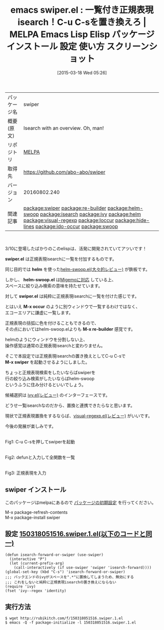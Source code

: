 #+BLOG: rubikitch
#+POSTID: 1324
#+DATE: [2015-03-18 Wed 05:26]
#+PERMALINK: swiper
#+OPTIONS: toc:nil num:nil todo:nil pri:nil tags:nil ^:nil \n:t -:nil
#+ISPAGE: nil
#+DESCRIPTION:
# (progn (erase-buffer)(find-file-hook--org2blog/wp-mode))
#+BLOG: rubikitch
#+CATEGORY: Emacs
#+EL_PKG_NAME: swiper
#+EL_TAGS: emacs, %p, %p.el, emacs lisp %p, elisp %p, emacs %f %p, emacs %p 使い方, emacs %p 設定, emacs パッケージ %p, emacs %p スクリーンショット, emacs isearch, emacs 正規表現検索, relate:re-builder, relate:helm-swoop, relate:isearch, relate:ivy, relate:helm, re-builder isearch, emacs helm-occur, anything-c-moccur, emacs occur, relate:visual-regexp, relate:loccur, relate:hide-lines, relate:ido-occur, relate:swoop
#+EL_TITLE: Emacs Lisp Elisp パッケージ インストール 設定 使い方 スクリーンショット
#+EL_TITLE0: 一覧付き正規表現isearch！C-u C-sを置き換えろ
#+EL_URL: 
#+begin: org2blog
#+DESCRIPTION: MELPAのEmacs Lispパッケージswiperの紹介
#+MYTAGS: package:swiper, emacs 使い方, emacs コマンド, emacs, swiper, swiper.el, emacs lisp swiper, elisp swiper, emacs melpa swiper, emacs swiper 使い方, emacs swiper 設定, emacs パッケージ swiper, emacs swiper スクリーンショット, emacs isearch, emacs 正規表現検索, relate:re-builder, relate:helm-swoop, relate:isearch, relate:ivy, relate:helm, re-builder isearch, emacs helm-occur, anything-c-moccur, emacs occur, relate:visual-regexp, relate:loccur, relate:hide-lines, relate:ido-occur, relate:swoop
#+TAGS: package:swiper, emacs 使い方, emacs コマンド, emacs, swiper, swiper.el, emacs lisp swiper, elisp swiper, emacs melpa swiper, emacs swiper 使い方, emacs swiper 設定, emacs パッケージ swiper, emacs swiper スクリーンショット, emacs isearch, emacs 正規表現検索, relate:re-builder, relate:helm-swoop, relate:isearch, relate:ivy, relate:helm, re-builder isearch, emacs helm-occur, anything-c-moccur, emacs occur, relate:visual-regexp, relate:loccur, relate:hide-lines, relate:ido-occur, relate:swoop, Emacs, swiper.el, helm, helm-swoop.el, swiper.el, M-x occur, M-x re-builder, M-x swiper, swiper.el, helm, helm-swoop.el, swiper.el, M-x occur, M-x re-builder, M-x swiper
#+TITLE: emacs swiper.el : 一覧付き正規表現isearch！C-u C-sを置き換えろ | MELPA Emacs Lisp Elisp パッケージ インストール 設定 使い方 スクリーンショット
#+BEGIN_HTML
<table>
<tr><td>パッケージ名</td><td>swiper</td></tr>
<tr><td>概要(原文)</td><td>Isearch with an overview. Oh, man!</td></tr>
<tr><td>リポジトリ</td><td><a href="http://melpa.org/">MELPA</a></td></tr>
<tr><td>取得先</td><td><a href="https://github.com/abo-abo/swiper">https://github.com/abo-abo/swiper</a></td></tr>
<tr><td>バージョン</td><td>20160802.240</td></tr>
<tr><td>関連記事</td><td><a href="http://rubikitch.com/tag/package:swiper/">package:swiper</a> <a href="http://rubikitch.com/tag/package:re-builder/">package:re-builder</a> <a href="http://rubikitch.com/tag/package:helm-swoop/">package:helm-swoop</a> <a href="http://rubikitch.com/tag/package:isearch/">package:isearch</a> <a href="http://rubikitch.com/tag/package:ivy/">package:ivy</a> <a href="http://rubikitch.com/tag/package:helm/">package:helm</a> <a href="http://rubikitch.com/tag/package:visual-regexp/">package:visual-regexp</a> <a href="http://rubikitch.com/tag/package:loccur/">package:loccur</a> <a href="http://rubikitch.com/tag/package:hide-lines/">package:hide-lines</a> <a href="http://rubikitch.com/tag/package:ido-occur/">package:ido-occur</a> <a href="http://rubikitch.com/tag/package:swoop/">package:swoop</a></td></tr>
</table>
<br />
#+END_HTML
3/10に登場したばかりのこのelispは、活発に開発されていてアツいです！

*swiper.el* は正規表現isearchに一覧を付加するものです。

同じ目的では *helm* を使った[[http://rubikitch.com/2014/12/25/helm-swoop/][helm-swoop.el(大々的レビュー)]] が鉄板です。

しかし、 *helm-swoop.el* は[[http://rubikitch.com/2014/12/19/helm-migemo/][Migemoに対応]] している上、
スペースに絞り込み検索の意味を持たせています。

対して *swiper.el* は純粋に正規表現isearchに一覧を付けた感じです。

とはいえ *M-x occur* のように別ウィンドウで一覧するわけではなく、
エコーエリアに謙虚に一覧します。

正規表現の括弧に色を付けることもできるので、
その点においてはhelm-swoop.elよりも *M-x re-builder* 感覚です。

helmのようにウィンドウを分割しない上、
操作感覚は通常の正規表現isearchと変わりません。

そこで本設定では正規表現isearchの置き換えとしてC-u C-sで
*M-x swiper* を起動させるようにしました。

ちょっと正規表現検索をしたいならばswiperを
行の絞り込み検索がしたいならばhelm-swoop
というふうに住み分けるといいでしょう。

候補選択は [[http://rubikitch.com/2015/03/15/ivy/][ivy.el(レビュー)]] のインターフェースです。

どうせ一覧isearchなのだから、置換と連携できたらなと思います。

現状で正規表現置換をするならば、[[http://rubikitch.com/2014/08/26/visual-regexp/][visual-regexp.el(レビュー)]] がいいです。

今後の発展が楽しみです。



# (progn (forward-line 1)(shell-command "screenshot-time.rb org_template" t))
[[file:/r/sync/screenshots/20150318055401.png]]
Fig1: C-u C-sを押してswiperを起動

[[file:/r/sync/screenshots/20150318055504.png]]
Fig2: defunと入力して全関数を一覧

[[file:/r/sync/screenshots/20150318055616.png]]
Fig3: 正規表現を入力
** swiper インストール
このパッケージはmelpaにあるので [[http://rubikitch.com/package-initialize][パッケージの初期設定]] を行ってください。

M-x package-refresh-contents
M-x package-install swiper


#+end:
** 概要                                                             :noexport:
3/10に登場したばかりのこのelispは、活発に開発されていてアツいです！

*swiper.el* は正規表現isearchに一覧を付加するものです。

同じ目的では *helm* を使った[[http://rubikitch.com/2014/12/25/helm-swoop/][helm-swoop.el(大々的レビュー)]] が鉄板です。

しかし、 *helm-swoop.el* は[[http://rubikitch.com/2014/12/19/helm-migemo/][Migemoに対応]] している上、
スペースに絞り込み検索の意味を持たせています。

対して *swiper.el* は純粋に正規表現isearchに一覧を付けた感じです。

とはいえ *M-x occur* のように別ウィンドウで一覧するわけではなく、
エコーエリアに謙虚に一覧します。

正規表現の括弧に色を付けることもできるので、
その点においてはhelm-swoop.elよりも *M-x re-builder* 感覚です。

helmのようにウィンドウを分割しない上、
操作感覚は通常の正規表現isearchと変わりません。

そこで本設定では正規表現isearchの置き換えとしてC-u C-sで
*M-x swiper* を起動させるようにしました。

ちょっと正規表現検索をしたいならばswiperを
行の絞り込み検索がしたいならばhelm-swoop
というふうに住み分けるといいでしょう。

候補選択は [[http://rubikitch.com/2015/03/15/ivy/][ivy.el(レビュー)]] のインターフェースです。

どうせ一覧isearchなのだから、置換と連携できたらなと思います。

現状で正規表現置換をするならば、[[http://rubikitch.com/2014/08/26/visual-regexp/][visual-regexp.el(レビュー)]] がいいです。

今後の発展が楽しみです。



# (progn (forward-line 1)(shell-command "screenshot-time.rb org_template" t))
[[file:/r/sync/screenshots/20150318055401.png]]
Fig4: C-u C-sを押してswiperを起動

[[file:/r/sync/screenshots/20150318055504.png]]
Fig5: defunと入力して全関数を一覧

[[file:/r/sync/screenshots/20150318055616.png]]
Fig6: 正規表現を入力

** 設定 [[http://rubikitch.com/f/150318051516.swiper.1.el][150318051516.swiper.1.el(以下のコードと同一)]]
#+BEGIN: include :file "/r/sync/junk/150318/150318051516.swiper.1.el"
#+BEGIN_SRC fundamental
(defun isearch-forward-or-swiper (use-swiper)
  (interactive "P")
  (let (current-prefix-arg)
    (call-interactively (if use-swiper 'swiper 'isearch-forward))))
(global-set-key (kbd "C-s") 'isearch-forward-or-swiper)
;;; バックエンドのivyがスペースを".*"に置換してしまうため、無効にする
;;; これをしないと純粋に正規表現isearchの置き換えにならない
(require 'ivy)
(fset 'ivy--regex 'identity)
#+END_SRC

#+END:

** 実行方法
#+BEGIN_EXAMPLE
$ wget http://rubikitch.com/f/150318051516.swiper.1.el
$ emacs -Q -f package-initialize -l 150318051516.swiper.1.el
#+END_EXAMPLE

# /r/sync/screenshots/20150318055401.png http://rubikitch.com/wp-content/uploads/2015/03/wpid-20150318055401.png
# /r/sync/screenshots/20150318055504.png http://rubikitch.com/wp-content/uploads/2015/03/wpid-20150318055504.png
# /r/sync/screenshots/20150318055616.png http://rubikitch.com/wp-content/uploads/2015/03/wpid-20150318055616.png
